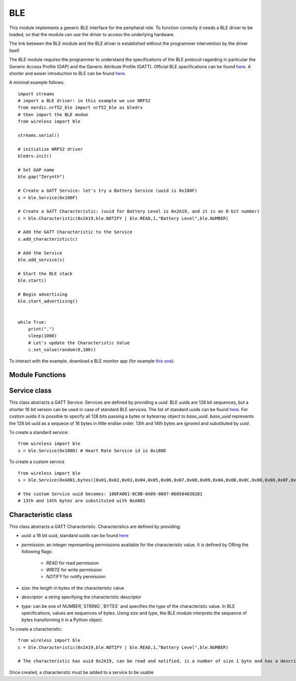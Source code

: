 .. module:: ble

***
BLE
***

This module implements a generic BLE interface for the peripheral role.
To function correctly it needs a BLE driver to be loaded, so that the module can use
the driver to access the underlying hardware.

The link between the BLE module and the BLE driver is established without the programmer
intervention by the driver itself.

The BLE module requires the programmer to understand the specifications of the BLE protocol ragarding in particular the Generic Access Profile (GAP) and the Generic Attribute Profile (GATT).
Official BLE specifications can be found `here <https://www.bluetooth.com/specifications/bluetooth-core-specification>`_. A shorter and easier introduction to BLE can be found `here <https://learn.adafruit.com/introduction-to-bluetooth-low-energy/introduction>`_.

A minimal example follows: ::

    import streams
    # import a BLE driver: in this example we use NRF52
    from nordic.nrf52_ble import nrf52_ble as bledrv
    # then import the BLE modue
    from wireless import ble

    streams.serial()

    # initialize NRF52 driver
    bledrv.init()

    # Set GAP name
    ble.gap("Zerynth")
    
    # Create a GATT Service: let's try a Battery Service (uuid is 0x180F)
    s = ble.Service(0x180F)

    # Create a GATT Characteristic: (uuid for Battery Level is 0x2A19, and it is an 8-bit number)
    c = ble.Characteristic(0x2A19,ble.NOTIFY | ble.READ,1,"Battery Level",ble.NUMBER)
    
    # Add the GATT Characteristic to the Service
    s.add_characteristic(c)
    
    # Add the Service
    ble.add_service(s)
    
    # Start the BLE stack
    ble.start()
    
    # Begin advertising
    ble.start_advertising()
    
    
    while True:
        print(".")
        sleep(1000)
        # Let's update the Characteristic Value
        c.set_value(random(0,100))


To interact with the example, download a BLE monitor app (for example `this one <https://play.google.com/store/apps/details?id=com.macdom.ble.blescanner&hl=en>`_).





================
Module Functions
================

    
.. function:: gap(name,appearance=0,security=(1,1),connection=(400,650,0,4000))

        Set parameters for the the Generic Access Profile:

        * `name` is a string representing the full name of the BLE device. Depending on the advertising mode and payload, the advertised name can be shorter.
        * `appearance` is a 16-bit number encoding the BLE `appearance <https://www.bluetooth.com/specifications/gatt/viewer?attributeXmlFile=org.bluetooth.characteristic.gap.appearance.xml&u=org.bluetooth.characteristic.gap.appearance.xml>`_
        * `security` is a tuple of integers. The first element is the security mode, the second is the security level. More info `here <https://www.safaribooksonline.com/library/view/getting-started-with/9781491900550/ch04.html>`_
        * `connection` is a tuple of integers representing connections parameters. The first element specifies the Minimum Connection Interval in milliseconds; the second element specifies the Maximum Connection Interval in milliseconds; the third element specifies the slave latency and it represents the number of times that the peripheral can avoid answering to a central; the fourth element is the maximum time in milliseconds after which a connection is declared lost if no data has been exchanged.

    
.. function:: add_service(service)

        Adds `service` to the service list. `service` must be an instance of the :class:`.Service`
    
.. function:: add_callback(evt,callback)
    
        Add `callback` to the callback list. It will be triggered by event `evt`.

        A callback can be linked to GAP events by passing one of the following constants as `evt`:

        * `EVT_CONNECTED`, the callback is triggered when a connection is made. Specific value is `None`.
        * `EVT_DISCONNECTED`, the callback is triggered when a connection is lost. Specific value is `None`.
        * `EVT_SCAN_REPORT`, the callback is triggered at the end of a scan. . Specific value is the scanned advertising packet.

        the `callback` must be a function accepting one positional parameter that will be set to a value specific for each event.
        Only one callback can be linked to a specific event.

        For example: ::

            from wireless import ble

            def connected(value):
                print("Connected!")

            ble.add_callback(ble.EVT_CONNECTED,connected)


    
.. function:: advertising(interval,timeout=0,payload="",list_uuids=1)

        Set advertising parameters:

        * `interval` is the time in milliseconds between advertising packets
        * `timeout` is the time in seconds after which stopping the advertising (if zero, it never times out)
        * `payload` is a string or bytes containing the payload to add int he manufacturer section of the advertising packet. Ignored if len(paylod) is zero.
        * `list_uuids` is an integer determining how many service uuids must be added to the advertising packet

    
.. function:: start_advertising()

    Start advertising according to parameters set by :func:`advertising`

    
.. function:: stop_advertising()

    Stop advertising immediately
    
    
.. function:: start_scanning()

    Start scanning for advertising packets
    
    
.. function:: stop_scanning()

    Stop scanning for advertising packets
    
    
.. function:: start()

    Initializes and start the BLE stack.
    Must be called after the configuration of GAP, GATT and advertising.
    
    
=============
Service class
=============

.. class:: Service(uuid,base_uuid=None)

    This class abstracts a GATT Service. Services are defined by providing a `uuid`. BLE uuids are 128 bit sequences, but a shorter 16 bit  version can be used in case of standard BLE services.
    The list of standard uuids can be found `here <https://www.bluetooth.com/specifications/gatt/services>`_. For custom uuids it is possible to specify all 128 bits passing a bytes or bytearray object to `base_uuid`.
    `base_uuid` represents the 128 bit uuid as a sequece of 16 bytes in little endian order. 13th and 14th bytes are ignored and substituted by `uuid`.

    To create a standard service: ::

        from wireless import ble
        s = ble.Service(0x180D) # Heart Rate Service id is 0x180D

    To create a custom service ::

        from wireless import ble
        s = ble.Service(0xA001,bytes([0x01,0x02,0x03,0x04,0x05,0x06,0x07,0x08,0x09,0x0A,0x0B,0x0C,0x00,0x00,0x0F,0x10]))

        # the custom Service uuid becomes: 100FA001-0C0B-0A09-0807-060504030201
        # 13th and 14th bytes are substituted with 0xA001

    
.. method:: add_characteristic(ch)
        
        Add `ch` to the list of characteristic contained in the service. `ch` must be an instance of :class:`.Characteristic`.
        `ch` is modified by setting `ch.service` to the service uuid.

        
====================
Characteristic class
====================

.. class:: Characteristic(uuid,permission,size,descriptor,type=NUMBER)

    This class abstracts a GATT Characteristic. Characteristics are defined by providing:

    * `uuid`: a 16 bit uuid, standard uuids can be found `here <https://www.bluetooth.com/specifications/gatt/characteristics>`_
    * `permission`: an integer representing permissions available for the characteristic value. It is defined by ORing the following flags:

        * `READ` for read permission
        * `WRITE` for write permission
        * `NOTIFY` for notify permission
    
    * `size`: the length in bytes of the characteristic value
    * `descriptor`: a string specifying the characteristic descriptor
    * `type`: can be one of `NUMBER`,`STRING`,`BYTES` and specifies the type of the characteristic value. In BLE specifications, values are sequences of bytes. Using `size` and `type`, the BLE module interprets the sequence of bytes transforming it in a Python object.



    To create a characteristic: ::

        from wireless import ble
        c = ble.Characteristic(0x2A19,ble.NOTIFY | ble.READ,1,"Battery Level",ble.NUMBER) 

        # The characteristic has uuid 0x2A19, can be read and notified, is a number of size 1 byte and has a descriptor

    Once created, a characteristic must be added to a service to be usable

    
.. method:: set_value(value)
        
        Update the characteristic value to `value`. `value` is converted to bytes sequence according to the characteristic size and type.

        If connected, the NOTIFY permission is given and the central has enabled notifications, the updated value is notified to the central.

        
.. method:: get_value()
        
        Return the value of the characteristic converted to a Python object according to size and type.

        
.. method:: set_callback(fn)
        
        Characteristics with WRITE permission can be changed by the central. A callback can be used to be notified of such change.
        `fn` is called on every WRITE event and accepts two positional arguments; the first one is a status flag, the second one is the updated characteristic value.

        For example: ::

            from wireless import ble

            def led_toggle(status,value):
                if status & ble.WRITE:
                    if value:
                        digitalWrite(LED0,1)
                    else:
                        digitalWrite(LED0,0)

            c = ble.Characteristic(0x1525,ble.WRITE | ble.READ,1,"LED",ble.NUMBER)

            c.set_callback(led_toggle)
    

        The `status` argument of the callback is set to a combination of `READ`, `NOTIFY`, `WRITE` events.


        

